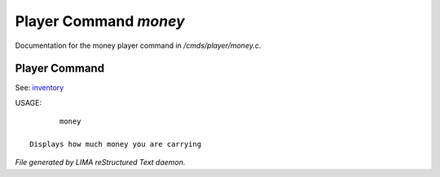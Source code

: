 ***********************
Player Command *money*
***********************

Documentation for the money player command in */cmds/player/money.c*.

Player Command
==============

See: `inventory <inventory.html>`_ 

USAGE::

	money

 Displays how much money you are carrying



*File generated by LIMA reStructured Text daemon.*
